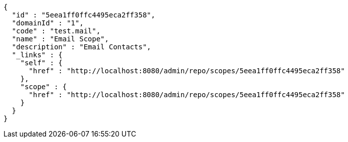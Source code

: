 [source,options="nowrap"]
----
{
  "id" : "5eea1ff0ffc4495eca2ff358",
  "domainId" : "1",
  "code" : "test.mail",
  "name" : "Email Scope",
  "description" : "Email Contacts",
  "_links" : {
    "self" : {
      "href" : "http://localhost:8080/admin/repo/scopes/5eea1ff0ffc4495eca2ff358"
    },
    "scope" : {
      "href" : "http://localhost:8080/admin/repo/scopes/5eea1ff0ffc4495eca2ff358"
    }
  }
}
----